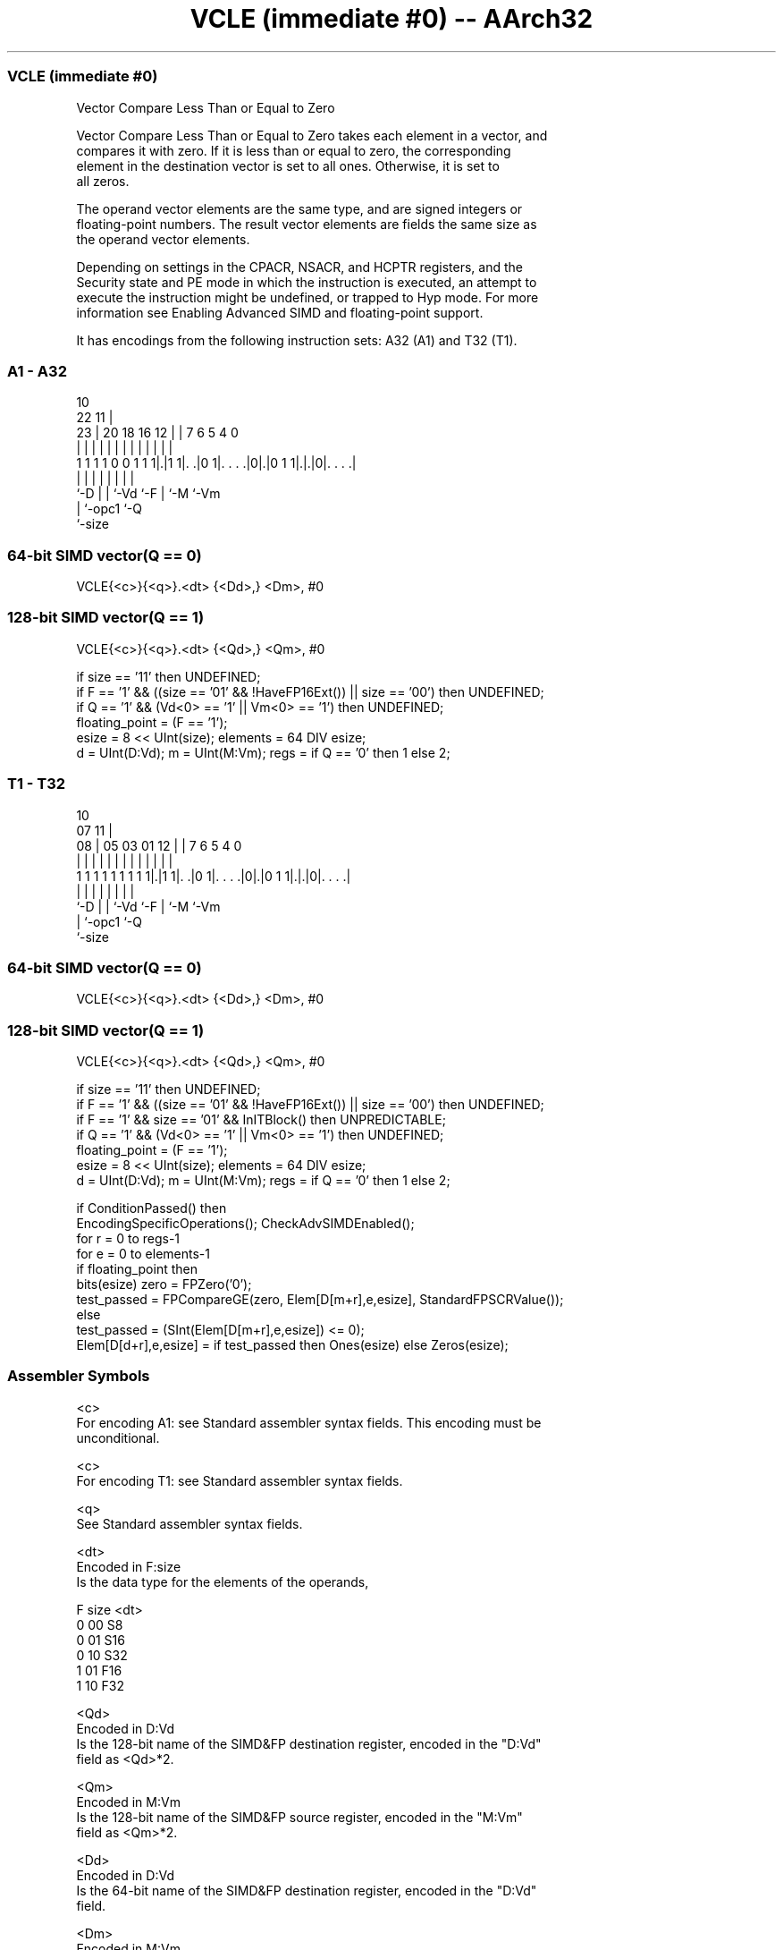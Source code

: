 .nh
.TH "VCLE (immediate #0) -- AArch32" "7" " "  "instruction" "fpsimd"
.SS VCLE (immediate #0)
 Vector Compare Less Than or Equal to Zero

 Vector Compare Less Than or Equal to Zero takes each element in a vector, and
 compares it with zero. If it is less than or equal to zero, the corresponding
 element in the destination vector is set to all ones. Otherwise, it is set to
 all zeros.

 The operand vector elements are the same type, and are signed integers or
 floating-point numbers. The result vector elements are fields the same size as
 the operand vector elements.

 Depending on settings in the CPACR, NSACR, and HCPTR registers, and the
 Security state and PE mode in which the instruction is executed, an attempt to
 execute the instruction might be undefined, or trapped to Hyp mode. For more
 information see Enabling Advanced SIMD and floating-point support.


It has encodings from the following instruction sets:  A32 (A1) and  T32 (T1).

.SS A1 - A32
 
                                                                   
                                             10                    
                     22                    11 |                    
                   23 |  20  18  16      12 | |     7 6 5 4       0
                    | |   |   |   |       | | |     | | | |       |
   1 1 1 1 0 0 1 1 1|.|1 1|. .|0 1|. . . .|0|.|0 1 1|.|.|0|. . . .|
                    |     |   |   |         |       | |   |
                    `-D   |   |   `-Vd      `-F     | `-M `-Vm
                          |   `-opc1                `-Q
                          `-size
  
  
 
.SS 64-bit SIMD vector(Q == 0)
 
 VCLE{<c>}{<q>}.<dt> {<Dd>,} <Dm>, #0
.SS 128-bit SIMD vector(Q == 1)
 
 VCLE{<c>}{<q>}.<dt> {<Qd>,} <Qm>, #0
 
 if size == '11' then UNDEFINED;
 if F == '1' && ((size == '01' && !HaveFP16Ext()) || size == '00') then UNDEFINED;
 if Q == '1' && (Vd<0> == '1' || Vm<0> == '1') then UNDEFINED;
 floating_point = (F == '1');
 esize = 8 << UInt(size);  elements = 64 DIV esize;
 d = UInt(D:Vd);  m = UInt(M:Vm);  regs = if Q == '0' then 1 else 2;
.SS T1 - T32
 
                                                                   
                                             10                    
                     07                    11 |                    
                   08 |  05  03  01      12 | |     7 6 5 4       0
                    | |   |   |   |       | | |     | | | |       |
   1 1 1 1 1 1 1 1 1|.|1 1|. .|0 1|. . . .|0|.|0 1 1|.|.|0|. . . .|
                    |     |   |   |         |       | |   |
                    `-D   |   |   `-Vd      `-F     | `-M `-Vm
                          |   `-opc1                `-Q
                          `-size
  
  
 
.SS 64-bit SIMD vector(Q == 0)
 
 VCLE{<c>}{<q>}.<dt> {<Dd>,} <Dm>, #0
.SS 128-bit SIMD vector(Q == 1)
 
 VCLE{<c>}{<q>}.<dt> {<Qd>,} <Qm>, #0
 
 if size == '11' then UNDEFINED;
 if F == '1' && ((size == '01' && !HaveFP16Ext()) || size == '00') then UNDEFINED;
 if F == '1' && size == '01' && InITBlock() then UNPREDICTABLE;
 if Q == '1' && (Vd<0> == '1' || Vm<0> == '1') then UNDEFINED;
 floating_point = (F == '1');
 esize = 8 << UInt(size);  elements = 64 DIV esize;
 d = UInt(D:Vd);  m = UInt(M:Vm);  regs = if Q == '0' then 1 else 2;
 
 if ConditionPassed() then
     EncodingSpecificOperations();  CheckAdvSIMDEnabled();
     for r = 0 to regs-1
         for e = 0 to elements-1
             if floating_point then
                 bits(esize) zero = FPZero('0');
                 test_passed = FPCompareGE(zero, Elem[D[m+r],e,esize], StandardFPSCRValue());
             else
                 test_passed = (SInt(Elem[D[m+r],e,esize]) <= 0);
             Elem[D[d+r],e,esize] = if test_passed then Ones(esize) else Zeros(esize);
 

.SS Assembler Symbols

 <c>
  For encoding A1: see Standard assembler syntax fields. This encoding must be
  unconditional.

 <c>
  For encoding T1: see Standard assembler syntax fields.

 <q>
  See Standard assembler syntax fields.

 <dt>
  Encoded in F:size
  Is the data type for the elements of the operands,

  F size <dt> 
  0 00   S8   
  0 01   S16  
  0 10   S32  
  1 01   F16  
  1 10   F32  

 <Qd>
  Encoded in D:Vd
  Is the 128-bit name of the SIMD&FP destination register, encoded in the "D:Vd"
  field as <Qd>*2.

 <Qm>
  Encoded in M:Vm
  Is the 128-bit name of the SIMD&FP source register, encoded in the "M:Vm"
  field as <Qm>*2.

 <Dd>
  Encoded in D:Vd
  Is the 64-bit name of the SIMD&FP destination register, encoded in the "D:Vd"
  field.

 <Dm>
  Encoded in M:Vm
  Is the 64-bit name of the SIMD&FP source register, encoded in the "M:Vm"
  field.



.SS Operation

 if ConditionPassed() then
     EncodingSpecificOperations();  CheckAdvSIMDEnabled();
     for r = 0 to regs-1
         for e = 0 to elements-1
             if floating_point then
                 bits(esize) zero = FPZero('0');
                 test_passed = FPCompareGE(zero, Elem[D[m+r],e,esize], StandardFPSCRValue());
             else
                 test_passed = (SInt(Elem[D[m+r],e,esize]) <= 0);
             Elem[D[d+r],e,esize] = if test_passed then Ones(esize) else Zeros(esize);


.SS Operational Notes

 
 If CPSR.DIT is 1 and this instruction passes its condition execution check: 
 
 The execution time of this instruction is independent of: 
 The values of the data supplied in any of its registers.
 The values of the NZCV flags.
 The response of this instruction to asynchronous exceptions does not vary based on: 
 The values of the data supplied in any of its registers.
 The values of the NZCV flags.
